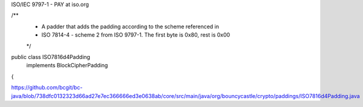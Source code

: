 
ISO/IEC 9797-1 - PAY at iso.org

/**
 * A padder that adds the padding according to the scheme referenced in
 * ISO 7814-4 - scheme 2 from ISO 9797-1. The first byte is 0x80, rest is 0x00
 */
public class ISO7816d4Padding
    implements BlockCipherPadding
{

https://github.com/bcgit/bc-java/blob/738dfc0132323d66ad27e7ec366666ed3e0638ab/core/src/main/java/org/bouncycastle/crypto/paddings/ISO7816d4Padding.java
